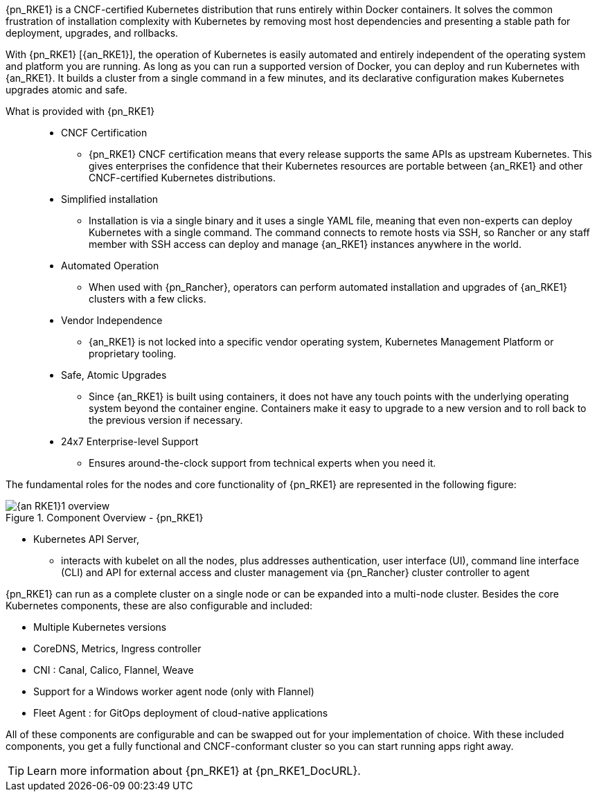 
{pn_RKE1} is a CNCF-certified Kubernetes distribution that runs entirely within Docker containers. It solves the common frustration of installation complexity with Kubernetes by removing most host dependencies and presenting a stable path for deployment, upgrades, and rollbacks.

With {pn_RKE1} [{an_RKE1}], the operation of Kubernetes is easily automated and entirely independent of the operating system and platform you are running. As long as you can run a supported version of Docker, you can deploy and run Kubernetes with {an_RKE1}. It builds a cluster from a single command in a few minutes, and its declarative configuration makes Kubernetes upgrades atomic and safe.

What is provided with {pn_RKE1}::
* CNCF Certification
** {pn_RKE1} CNCF certification means that every release supports the same APIs as upstream Kubernetes. This gives enterprises the confidence that their Kubernetes resources are portable between {an_RKE1} and other CNCF-certified Kubernetes distributions.
* Simplified installation
** Installation is via a single binary and it uses a single YAML file, meaning that even non-experts can deploy Kubernetes with a single command. The command connects to remote hosts via SSH, so Rancher or any staff member with SSH access can deploy and manage {an_RKE1} instances anywhere in the world.
* Automated Operation
** When used with {pn_Rancher}, operators can perform automated installation and upgrades of {an_RKE1} clusters with a few clicks.
* Vendor Independence
** {an_RKE1} is not locked into a specific vendor operating system, Kubernetes Management Platform or proprietary tooling.
* Safe, Atomic Upgrades
** Since {an_RKE1} is built using containers, it does not have any touch points with the underlying operating system beyond the container engine. Containers make it easy to upgrade to a new version and to roll back to the previous version if necessary. 
* 24x7 Enterprise-level Support
** Ensures around-the-clock support from technical experts when you need it.

The fundamental roles for the nodes and core functionality of {pn_RKE1} are represented in the following figure:

image::{an_RKE1}1_overview.png[title="Component Overview - {pn_RKE1}", scaledwidth=80%]

* Kubernetes API Server,
** interacts with kubelet on all the nodes, plus addresses authentication, user interface (UI), command line interface (CLI) and API for external access and cluster management via {pn_Rancher} cluster controller to agent

ifdef::RC,RI[]
While all {pn_RKE1} roles can be installed on a single system, for the best availability, performance and security, the recommended deployment of a {pn_RKE1} cluster is a pair of nodes for the control plane role, at least three etcd role-based nodes and three or more worker nodes.
endif::RC,RI[]

ifdef::GS[]
To aid in planning, training or assessing functionality like in a [<<g-poc,proof-of-concept>>] deployment, {pn_RKE1} can be installed on a single node as described later in this document.
endif::GS[]

{pn_RKE1} can run as a complete cluster on a single node or can be expanded into a multi-node cluster. Besides the core Kubernetes components, these are also configurable and included:

* Multiple Kubernetes versions
* CoreDNS, Metrics, Ingress controller
* CNI : Canal, Calico, Flannel, Weave
* Support for a Windows worker agent node (only with Flannel)
* Fleet Agent : for GitOps deployment of cloud-native applications

All of these components are configurable and can be swapped out for your implementation of choice. With these included components, you get a fully functional and CNCF-conformant cluster so you can start running apps right away.

TIP: Learn more information about {pn_RKE1} at {pn_RKE1_DocURL}.
